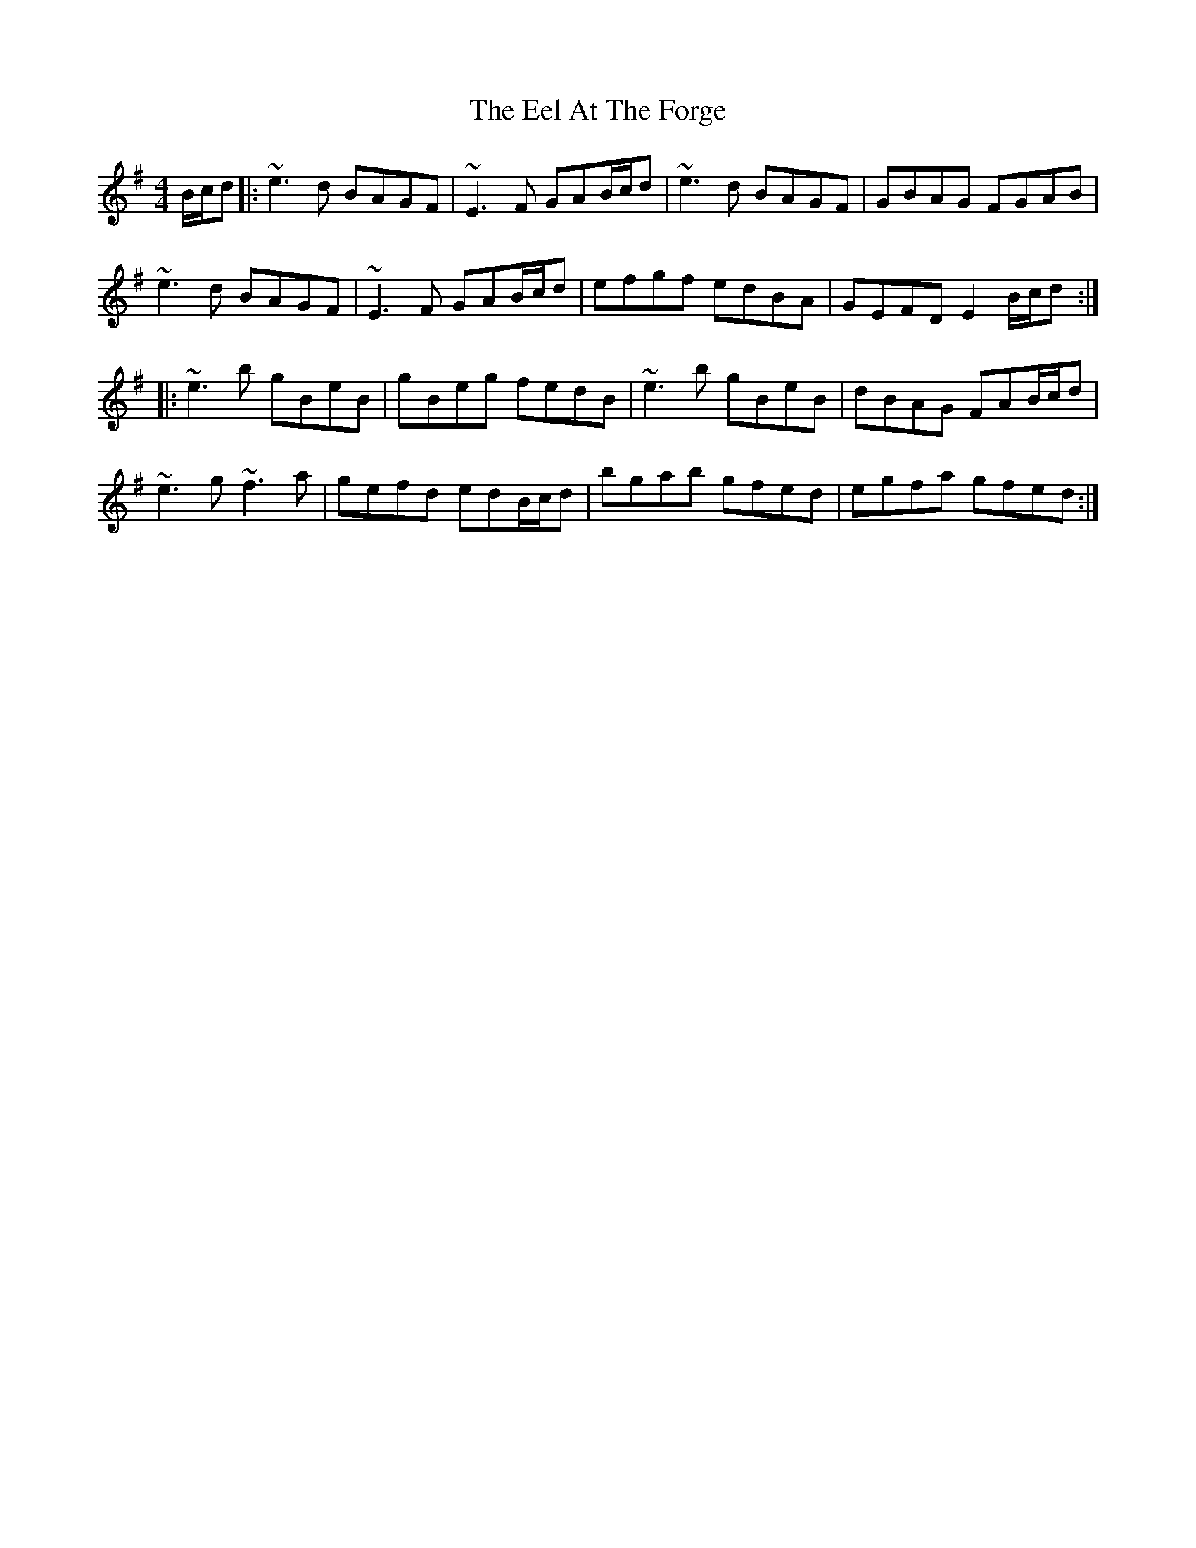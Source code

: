 X: 11588
T: Eel At The Forge, The
R: reel
M: 4/4
K: Eminor
B/c/d|:~e3d BAGF|~E3F GAB/c/d|~e3d BAGF|GBAG FGAB|
~e3d BAGF|~E3F GAB/c/d|efgf edBA|GEFD E2B/c/d:|
|:~e3b gBeB|gBeg fedB|~e3b gBeB|dBAG FAB/c/d|
~e3g ~f3a|gefd edB/c/d|bgab gfed|egfa gfed:|


